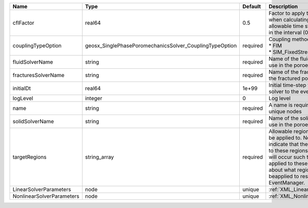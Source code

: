 

========================= ======================================================= ======== ====================================================================================================================================================================================================================================================================================================================== 
Name                      Type                                                    Default  Description                                                                                                                                                                                                                                                                                                            
========================= ======================================================= ======== ====================================================================================================================================================================================================================================================================================================================== 
cflFactor                 real64                                                  0.5      Factor to apply to the `CFL condition <http://en.wikipedia.org/wiki/Courant-Friedrichs-Lewy_condition>`_ when calculating the maximum allowable time step. Values should be in the interval (0,1]                                                                                                                      
couplingTypeOption        geosx_SinglePhasePoromechanicsSolver_CouplingTypeOption required | Coupling method. Valid options:                                                                                                                                                                                                                                                                                        
                                                                                           | * FIM                                                                                                                                                                                                                                                                                                                  
                                                                                           | * SIM_FixedStress                                                                                                                                                                                                                                                                                                      
fluidSolverName           string                                                  required Name of the fluid mechanics solver to use in the poroelastic solver                                                                                                                                                                                                                                                    
fracturesSolverName       string                                                  required Name of the fractures solver to use in the fractured poroelastic solver                                                                                                                                                                                                                                                
initialDt                 real64                                                  1e+99    Initial time-step value required by the solver to the event manager.                                                                                                                                                                                                                                                   
logLevel                  integer                                                 0        Log level                                                                                                                                                                                                                                                                                                              
name                      string                                                  required A name is required for any non-unique nodes                                                                                                                                                                                                                                                                            
solidSolverName           string                                                  required Name of the solid mechanics solver to use in the poroelastic solver                                                                                                                                                                                                                                                    
targetRegions             string_array                                            required Allowable regions that the solver may be applied to. Note that this does not indicate that the solver will be applied to these regions, only that allocation will occur such that the solver may be applied to these regions. The decision about what regions this solver will beapplied to rests in the EventManager. 
LinearSolverParameters    node                                                    unique   :ref:`XML_LinearSolverParameters`                                                                                                                                                                                                                                                                                      
NonlinearSolverParameters node                                                    unique   :ref:`XML_NonlinearSolverParameters`                                                                                                                                                                                                                                                                                   
========================= ======================================================= ======== ====================================================================================================================================================================================================================================================================================================================== 


